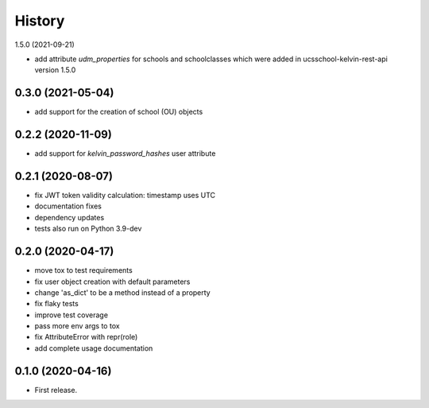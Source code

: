 =======
History
=======

1.5.0 (2021-09-21)

* add attribute `udm_properties` for schools and schoolclasses which were added in ucsschool-kelvin-rest-api version 1.5.0

0.3.0 (2021-05-04)
------------------

* add support for the creation of school (OU) objects

0.2.2 (2020-11-09)
------------------

* add support for `kelvin_password_hashes` user attribute

0.2.1 (2020-08-07)
------------------

* fix JWT token validity calculation: timestamp uses UTC
* documentation fixes
* dependency updates
* tests also run on Python 3.9-dev

0.2.0 (2020-04-17)
------------------

* move tox to test requirements
* fix user object creation with default parameters
* change 'as_dict' to be a method instead of a property
* fix flaky tests
* improve test coverage
* pass more env args to tox
* fix AttributeError with repr(role)
* add complete usage documentation

0.1.0 (2020-04-16)
------------------

* First release.
